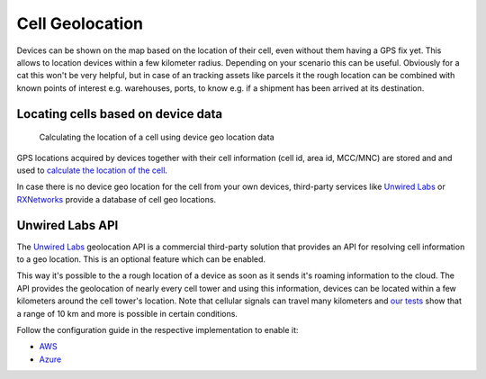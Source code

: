 ================================================================================
Cell Geolocation
================================================================================

Devices can be shown on the map based on the location of their cell,
even without them having a GPS fix yet. This allows to location devices
within a few kilometer radius. Depending on your scenario this can be
useful. Obviously for a cat this won't be very helpful, but in case of
an tracking assets like parcels it the rough location can be combined
with known points of interest e.g. warehouses, ports, to know e.g. if a
shipment has been arrived at its destination.

Locating cells based on device data
================================================================================

.. figure:: https://github.com/bifravst/cell-geolocation-helpers/raw/saga/map.gif
   :alt: Calculating the location of a cell using device geo location data
    
   Calculating the location of a cell using device geo location data

GPS locations acquired by devices together with their cell information
(cell id, area id, MCC/MNC) are stored and and used to `calculate the
location of the
cell <https://github.com/bifravst/cell-geolocation-helpers#cellfromgeolocations>`_.

In case there is no device geo location for the cell from your own
devices, third-party services like
`Unwired Labs`_ or
`RXNetworks <https://rxnetworks.com/location.io#!RT-GNSS>`_ provide a
database of cell geo locations.

Unwired Labs API
================================================================================

The `Unwired Labs`_ geolocation API is a commercial third-party solution that
provides an API for resolving cell information to a geo location. This is an
optional feature which can be enabled.

This way it's possible to the a rough location of a device as soon as it sends
it's roaming information to the cloud. The API provides the geolocation of
nearly every cell tower and using this information, devices can be located
within a few kilometers around the cell tower's location. Note that cellular
signals can travel many kilometers and `our tests <https://www.youtube.com/watch?v=p1_0OAlTcuY>`_
show that a range of 10 km and more is possible in certain conditions.

Follow the configuration guide in the respective implementation to enable it:

- `AWS <../aws/UnwiredLabsAPI.html>`_
- `Azure <../azure/UnwiredLabsAPI.html>`_

.. _Unwired Labs: https://unwiredlabs.com/